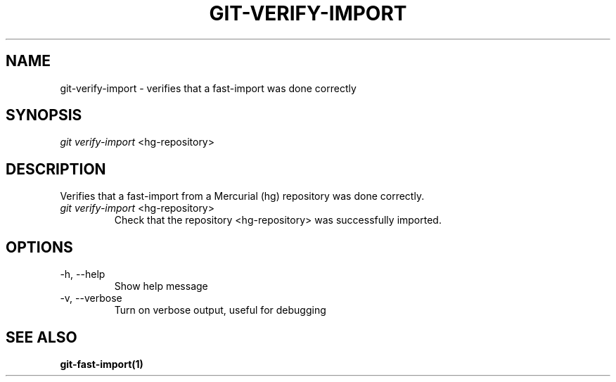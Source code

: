 \"
\" Copyright (c) 2019, Oracle and/or its affiliates. All rights reserved.
\" DO NOT ALTER OR REMOVE COPYRIGHT NOTICES OR THIS FILE HEADER.
\"
\" This code is free software; you can redistribute it and/or modify it
\" under the terms of the GNU General Public License version 2 only, as
\" published by the Free Software Foundation.
\"
\" This code is distributed in the hope that it will be useful, but WITHOUT
\" ANY WARRANTY; without even the implied warranty of MERCHANTABILITY or
\" FITNESS FOR A PARTICULAR PURPOSE.  See the GNU General Public License
\" version 2 for more details (a copy is included in the LICENSE file that
\" accompanied this code).
\"
\" You should have received a copy of the GNU General Public License version
\" 2 along with this work; if not, write to the Free Software Foundation,
\" Inc., 51 Franklin St, Fifth Floor, Boston, MA 02110-1301 USA.
\"
\" Please contact Oracle, 500 Oracle Parkway, Redwood Shores, CA 94065 USA
\" or visit www.oracle.com if you need additional information or have any
\" questions.
\"
.TH GIT-VERIFY-IMPORT 1
.SH NAME
git-verify-import \- verifies that a fast-import was done correctly
.SH SYNOPSIS
\fIgit verify-import\fR <hg-repository>
.SH DESCRIPTION
Verifies that a fast-import from a Mercurial (hg) repository was done correctly.
.PP
.TP
\fIgit verify-import\fR <hg-repository>
Check that the repository <hg-repository> was successfully imported.
.SH OPTIONS
.TP
-h, --help
Show help message
.PP
.TP
-v, --verbose
Turn on verbose output, useful for debugging
.SH SEE ALSO
\fBgit-fast-import(1)\fR
